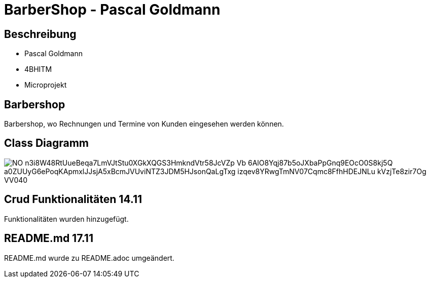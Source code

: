 = BarberShop - Pascal Goldmann
ifndef::imagesdir[:imagesdir: images]

== Beschreibung

* Pascal Goldmann
* 4BHITM
* Microprojekt


== Barbershop

Barbershop, wo Rechnungen und Termine von Kunden eingesehen werden können.

== Class Diagramm

image::https://www.plantuml.com/plantuml/png/NO-n3i8W48RtUueBeqa7LmVJtStu0XGkXQGS3HmkndVtr58JcVZp_Vb-6AlO8Yqj87b5oJXbaPpGnq9EOcO0S8kj5Q_a0ZUUyG6ePoqKApmxlJJsjA5xBcmJVUviNTZ3JDM5HJsonQaLgTxg_izqev8YRwgTmNV07Cqmc8FfhHDEJNLu_kVzjTe8zir7Og_VV040[]

== Crud Funktionalitäten 14.11

Funktionalitäten wurden hinzugefügt.

== README.md 17.11

README.md wurde zu README.adoc umgeändert.

